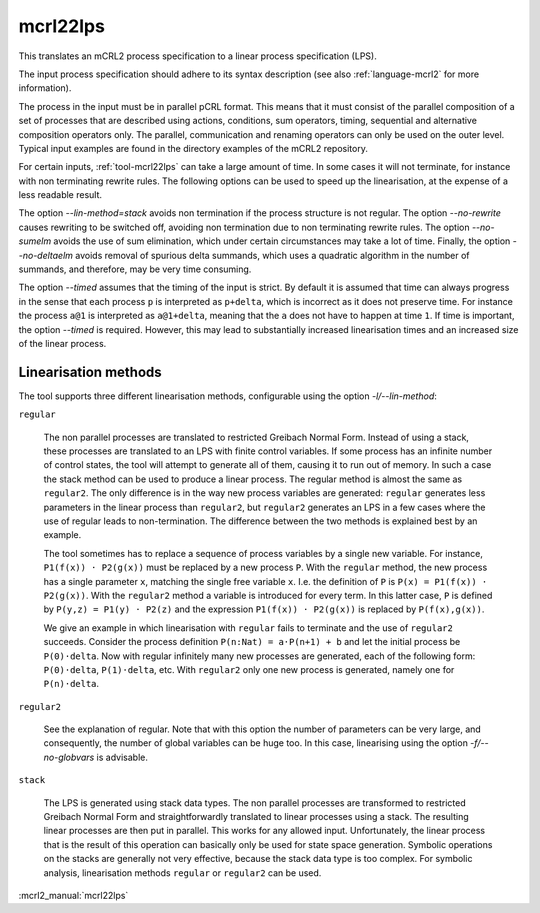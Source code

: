 .. index:: mcrl22lps

.. _tool-mcrl22lps:

mcrl22lps
=========

This translates an mCRL2 process specification to a linear process specification
(LPS).

The input process specification should adhere to its syntax description (see
also :ref:`language-mcrl2` for more information).

The process in the input must be in parallel pCRL format. This means that it
must consist of the parallel composition of a set of processes that are
described using actions, conditions, sum operators, timing, sequential and
alternative composition operators only. The parallel, communication and renaming
operators can only be used on the outer level. Typical input examples are found
in the directory examples of the mCRL2 repository.

For certain inputs, :ref:`tool-mcrl22lps` can take a large amount of time. In
some cases it will not terminate, for instance with non terminating rewrite
rules. The following options can be used to speed up the linearisation, at the
expense of a less readable result.

The option `--lin-method=stack` avoids non termination if the process
structure is not regular. The option `--no-rewrite` causes rewriting to
be switched off, avoiding non termination due to non terminating rewrite rules.
The option `--no-sumelm` avoids the use of sum elimination, which under
certain circumstances may take a lot of time. Finally, the option
`--no-deltaelm` avoids removal of spurious delta summands, which uses a
quadratic algorithm in the number of summands, and therefore, may be very time
consuming.

The option `--timed` assumes that the timing of the input is strict. By
default it is assumed that time can always progress in the sense that each
process ``p`` is interpreted as ``p+delta``, which is incorrect as it does not
preserve time. For instance the process ``a@1`` is interpreted as ``a@1+delta``,
meaning that the ``a`` does not have to happen at time ``1``. If time is
important, the option `--timed` is required. However, this may lead to
substantially increased linearisation times and an increased size of the linear
process.

Linearisation methods
---------------------

The tool supports three different linearisation methods, configurable using
the option `-l/--lin-method`:

``regular``

  The non parallel processes are translated to restricted Greibach Normal Form.
  Instead of using a stack, these processes are translated to an LPS with finite
  control variables. If some process has an infinite number of control states,
  the tool will attempt to generate all of them, causing it to run out of
  memory. In such a case the stack method can be used to produce a linear
  process. The regular method is almost the same as ``regular2``. The only
  difference is in the way new process variables are generated: ``regular``
  generates less parameters in the linear process than ``regular2``, but
  ``regular2`` generates an LPS in a few cases where the use of regular leads to
  non-termination. The difference between the two methods is explained best by
  an example.

  The tool sometimes has to replace a sequence of process variables
  by a single new variable. For instance, ``P1(f(x)) · P2(g(x))`` must be
  replaced by a new process ``P``. With the ``regular`` method, the new process
  has a single parameter ``x``, matching the single free variable ``x``. I.e.
  the definition of ``P`` is ``P(x) = P1(f(x)) · P2(g(x))``. With the
  ``regular2`` method a variable is introduced for every term. In this latter
  case, ``P`` is defined by ``P(y,z) = P1(y) · P2(z)`` and the expression
  ``P1(f(x)) · P2(g(x))`` is replaced by ``P(f(x),g(x))``.

  We give an example in which linearisation with ``regular`` fails to terminate
  and the use of ``regular2`` succeeds. Consider the process definition
  ``P(n:Nat) = a·P(n+1) + b`` and let the initial process be ``P(0)·delta``. Now
  with regular infinitely many new processes are generated, each of the
  following form: ``P(0)·delta``, ``P(1)·delta``, etc. With ``regular2`` only
  one new process is generated, namely one for ``P(n)·delta``.

``regular2``

  See the explanation of regular. Note that with this option the number of
  parameters can be very large, and consequently, the number of global variables
  can be huge too. In this case, linearising using the option
  `-f/--no-globvars` is advisable.

``stack``

  The LPS is generated using stack data types. The non parallel processes are
  transformed to restricted Greibach Normal Form and straightforwardly
  translated to linear processes using a stack. The resulting linear processes
  are then put in parallel. This works for any allowed input. Unfortunately, the
  linear process that is the result of this operation can basically only be used
  for state space generation. Symbolic operations on the stacks are generally
  not very effective, because the stack data type is too complex. For symbolic
  analysis, linearisation methods ``regular`` or ``regular2`` can be used.

:mcrl2_manual:`mcrl22lps`
